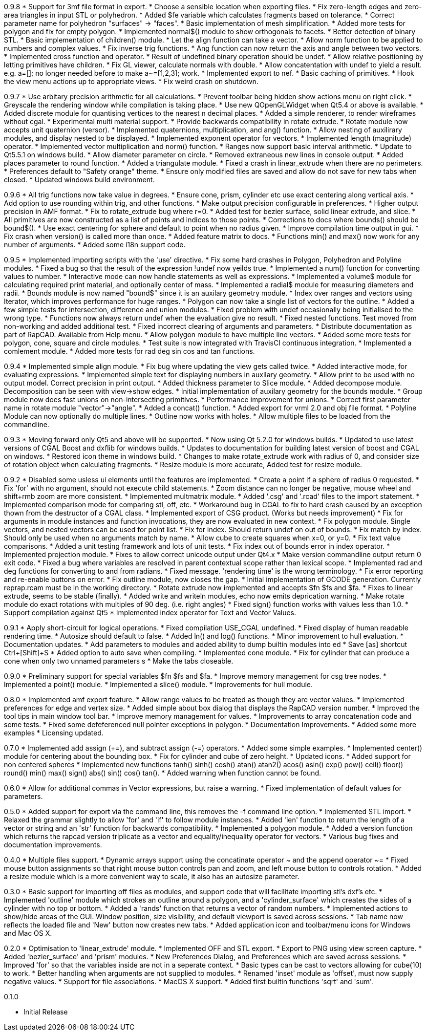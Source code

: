 0.9.8
   * Support for 3mf file format in export.
   * Choose a sensible location when exporting files.
   * Fix zero-length edges and zero-area triangles in input STL or polyhedron.
   * Added $fe variable which calculates fragments based on tolerance.
   * Correct parameter name for polyhedron "surfaces" -> "faces".
   * Basic implementation of mesh simplification.
   * Added more tests for polygon and fix for empty polygon.
   * Implemented normal$() module to show orthogonals to facets.
   * Better detection of binary STL.
   * Basic implementation of children() module.
   * Let the align function can take a vector.
   * Allow norm function to be applied to numbers and complex values.
   * Fix inverse trig functions.
   * Ang function can now return the axis and angle between two vectors.
   * Implemented cross function and operator.
   * Result of undefined binary operation should be undef.
   * Allow relative positioning by letting primitives have children.
   * Fix GL viewer, calculate normals with double.
   * Allow concatentation with undef to yield a result.
     e.g. a=[]; no longer needed before to make a~=[1,2,3]; work.
   * Implemented export to nef.
   * Basic caching of primitives.
   * Hook the view menu actions up to appropriate views.
   * Fix weird crash on shutdown.

0.9.7
   * Use arbitary precision arithmetic for all calculations.
   * Prevent toolbar being hidden show actions menu on right click.
   * Greyscale the rendering window while compilation is taking place.
   * Use new QOpenGLWidget when Qt5.4 or above is available.
   * Added discrete module for quantising vertices to the nearest n decimal places.
   * Added a simple renderer, to render wireframes without cgal.
   * Experimental multi material support.
   * Provide backwards compatibility in rotate extrude.
   * Rotate module now accepts unit quaternion (versor).
   * Implemented quaternions, multiplication, and ang() function.
   * Allow nesting of auxilirary modules, and display nested to be displayed.
   * Implemented exponent operator for vectors.
   * Implemented length (magnitude) operator.
   * Implemented vector multiplication and norm() function.
   * Ranges now support basic interval arithmetic.
   * Update to Qt5.5.1 on windows build.
   * Allow diameter parameter on circle.
   * Removed extraneous new lines in console output.
   * Added places parameter to round function.
   * Added a triangulate module.
   * Fixed a crash in linear_extrude when there are no perimeters.
   * Preferences default to "Safety orange" theme.
   * Ensure only modified files are saved and allow do not save for new tabs when closed.
   * Updated windows build environment.

0.9.6
   * All trig functions now take value in degrees.
   * Ensure cone, prism, cylinder etc use exact centering along vertical axis.
   * Add option to use rounding within trig, and other functions.
   * Make output precision configurable in preferences.
   * Higher output precision in AMF format.
   * Fix to rotate_extrude bug where r=0.
   * Added test for bezier surface, solid linear extrude, and slice.
   * All primitives are now constructed as a list of points and indices to those points.
   * Corrections to docs where bounds() should be bound$().
   * Use exact centering for sphere and default to point when no radius given.
   * Improve compilation time output in gui.
   * Fix crash when version() is called more than once.
   * Added feature matrix to docs.
   * Functions min() and max() now work for any number of arguments.
   * Added some i18n support code.

0.9.5
   * Implemented importing scripts with the 'use' directive.
   * Fix some hard crashes in Polygon, Polyhedron and Polyline modules.
   * Fixed a bug so that the result of the expression !undef now yeilds true.
   * Implemented a num() function for converting values to number.
   * Interactive mode can now handle statements as well as expressions.
   * Implemented a volume$ module for calculating required print material, and optionally center of mass.
   * Implemented a radial$ module for measuring diameters and radii.
   * Bounds module is now named "bound$" since it is an auxilary geometry module.
   * Index over ranges and vectors using Iterator, which improves performance for huge ranges.
   * Polygon can now take a single list of vectors for the outline.
   * Added a few simple tests for intersection, difference and union modules.
   * Fixed problem with undef occasionally being initialised to the wrong type.
   * Functions now always return undef when the evaluation give no result.
   * Fixed nested functions. Test moved from non-working and added additional test.
   * Fixed incorrect clearing of arguments and parameters.
   * Distribute documentation as part of RapCAD. Available from Help menu.
   * Allow polygon module to have multiple line vectors.
   * Added some more tests for polygon, cone, square and circle modules.
   * Test suite is now integrated with TravisCI continuous integration.
   * Implemented a comlement module.
   * Added more tests for rad deg sin cos and tan functions.

0.9.4
   * Implemented simple align module.
   * Fix bug where updating the view gets called twice.
   * Added interactive mode, for evaluating expressions.
   * Implemented simple text for displaying numbers in auxilary geometry.
   * Allow print to be used with no output model. Correct precision in print output.
   * Added thickness parameter to Slice module.
   * Added decompose module. Decomposition can be seen with view->show edges.
   * Initial implementation of auxilary geometry for the bounds module.
   * Group module now does fast unions on non-intersecting primitives.
   * Performance improvement for unions.
   * Correct first parameter name in rotate module "vector"->"angle".
   * Added a concat() function.
   * Added export for vrml 2.0 and obj file format.
   * Polyline Module can now optionally do multiple lines.
   * Outline now works with holes.
   * Allow multiple files to be loaded from the commandline.

0.9.3
   * Moving forward only Qt5 and above will be supported.
   * Now using Qt 5.2.0 for windows builds.
   * Updated to use latest versions of CGAL Boost and dxflib for windows builds.
   * Updates to documentation for building latest version of boost and CGAL on windows.
   * Restored icon theme in windows build.
   * Changes to make rotate_extrude work with radius of 0, and consider size of rotation object when calculating fragments.
   * Resize module is more accurate, Added test for resize module.

0.9.2
   * Disabled some usless ui elements until the features are implemented.
   * Create a point if a sphere of radius 0 requested.
   * Fix 'for' with no argument, should not execute child statements.
   * Zoom distance can no longer be negative, mouse wheel and shift+rmb zoom are more consistent.
   * Implemented multmatrix module.
   * Added '.csg' and '.rcad' files to the import statement.
   * Implemented comparison mode for comparing stl, off, etc.
   * Workaround bug in CGAL to fix to hard crash caused by an exception thown from the destructor of a CGAL class.
   * Implemented export of CSG product. (Works but needs improvement)
   * Fix for arguments in module instances and function invocations, they are now evaluated in new context.
   * Fix polygon module. Single vectors, and nested vectors can be used for point list.
   * Fix for index. Should return undef on out of bounds.
   * Fix match by index. Should only be used when no arguments match by name.
   * Allow cube to create squares when x=0, or y=0.
   * Fix text value comparisons.
   * Added a unit testing framework and lots of unit tests.
   * Fix index out of bounds error in index operator.
   * Implemented projection module.
   * Fixes to allow correct unicode output under Qt4.x
   * Make version commandline output return 0 exit code.
   * Fixed a bug where variables are resolved in parent contextual scope rather than lexical scope.
   * Implemented rad and deg functions for converting to and from radians.
   * Fixed message. 'rendering time' is the wrong terminology.
   * Fix error reporting and re-enable buttons on error.
   * Fix outline module, now closes the gap.
   * Initial implementation of GCODE generation. Currently reprap.rcam must be in the working directory.
   * Rotate extrude now implemented and accepts $fn $fs and $fa.
   * Fixes to linear extrude, seems to be stable (finally).
   * Added write and writeln modules, echo now emits deprication warning.
   * Make rotate module do exact rotations with multiples of 90 deg. (i.e. right angles)
   * Fixed sign() function works with values less than 1.0.
   * Support compilation against Qt5
   * Implemented index operator for Text and Vector Values.

0.9.1
   * Apply short-circuit for logical operations.
   * Fixed compilation USE_CGAL undefined.
   * Fixed display of human readable rendering time.
   * Autosize should default to false.
   * Added ln() and log() functions.
   * Minor improvement to hull evaluation.
   * Documentation updates.
   * Add parameters to modules and added ability to dump builtin modules into ed
   * Save [as] shortcut Ctrl+[Shift]+S
   * Added option to auto save when compiling.
   * Implemented cone module.
   * Fix for cylinder that can produce a cone when only two unnamed parameters s
   * Make the tabs closeable.

0.9.0
   * Preliminary support for special variables $fn $fs and $fa.
   * Improve memory management for csg tree nodes.
   * Implemented a point() module.
   * Implemented a slice() module.
   * Improvements for hull module.

0.8.0
   * Implemented amf export feature.
   * Allow range values to be treated as though they are vector values.
   * Implemented preferences for edge and vertex size.
   * Added simple about box dialog that displays the RapCAD version number.
   * Improved the tool tips in main window tool bar.
   * Improve memory management for values.
   * Improvements to array concatenation code and some tests.
   * Fixed some defeferenced null pointer exceptions in polygon.
   * Documentation Improvements.
   * Added some more examples 
   * Licensing updated.

0.7.0
   * Implemented add assign (+=), and subtract assign (-=) operators.
   * Added some simple examples.
   * Implemented center() module for centering about the bounding box.
   * Fix for cylinder and cube of zero height.
   * Updated icons.
   * Added support for non centered spheres
   * Implemented new functions tanh() sinh() cosh() atan() atan2() acos()
     asin() exp() pow() ceil() floor() round() min() max() sign() abs()
     sin() cos() tan().
   * Added warning when function cannot be found.

0.6.0
   * Allow for additional commas in Vector expressions, but raise a warning.
   * Fixed implementation of default values for parameters.

0.5.0
  * Added support for export via the command line, this removes the -f command
    line option.
  * Implemented STL import.
  * Relaxed the grammar slightly to allow 'for' and 'if' to follow module instances.
  * Added 'len' function to return the length of a vector or string and an
    'str' function for backwards compatibility.
  * Implemented a polygon module.
  * Added a version function which returns the rapcad version triplicate as a
    vector and equality/inequality operator for vectors.
  * Various bug fixes and documentation improvements.

0.4.0
  * Multiple files support.
  * Dynamic arrays support using the concatinate operator ~ and the append
    operator ~=
  * Fixed mouse button assignments so that right mouse button controls pan and
    zoom, and left mouse button to controls rotation.
  * Added a resize module which is a more convenient way to scale, it also has an
    autosize parameter.

0.3.0
  * Basic support for importing off files as modules, and support code
    that will facilitate importing stl's dxf's etc.
  * Implemented 'outline' module which strokes an outline around a polygon, and
    a 'cylinder_surface' which creates the sides of a cylinder with no top or
    bottom.
  * Added a 'rands' function that returns a vector of random numbers.
  * Implemented actions to show/hide areas of the GUI. Window position, size
    visibility, and default viewport is saved across sessions.
  * Tab name now reflects the loaded file and 'New' button now creates new tabs.
  * Added application icon and toolbar/menu icons for Windows and Mac OS X.

0.2.0
  * Optimisation to 'linear_extrude' module.
  * Implemented OFF and STL export.
  * Export to PNG using view screen capture.
  * Added 'bezier_surface' and 'prism' modules.
  * New Preferences Dialog, and Preferences which are saved across sessions.
  * Improved 'for' so that the variables inside are not in a seperate context.
  * Basic types can be cast to vectors allowing for cube(10) to work.
  * Better handling when arguments are not supplied to modules.
  * Renamed 'inset' module as 'offset', must now supply negative values.
  * Support for file associations.
  * MacOS X support.
  * Added first builtin functions 'sqrt' and 'sum'.

0.1.0

  * Initial Release
